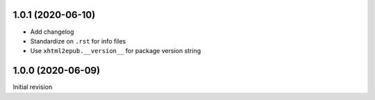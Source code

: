 1.0.1 (2020-06-10)
==================

- Add changelog
- Standardize on ``.rst`` for info files
- Use ``xhtml2epub.__version__`` for package version string

1.0.0 (2020-06-09)
==================

Initial revision
